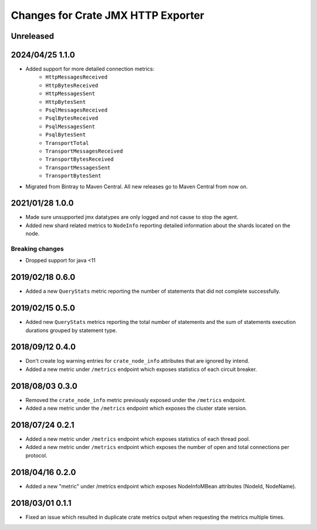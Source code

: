 =====================================
 Changes for Crate JMX HTTP Exporter
=====================================

Unreleased
==========

2024/04/25 1.1.0
================

- Added support for more detailed connection metrics:
    * ``HttpMessagesReceived``
    * ``HttpBytesReceived``
    * ``HttpMessagesSent``
    * ``HttpBytesSent``
    * ``PsqlMessagesReceived``
    * ``PsqlBytesReceived``
    * ``PsqlMessagesSent``
    * ``PsqlBytesSent``
    * ``TransportTotal``
    * ``TransportMessagesReceived``
    * ``TransportBytesReceived``
    * ``TransportMessagesSent``
    * ``TransportBytesSent``

- Migrated from Bintray to Maven Central. All new releases go to Maven Central
  from now on.

2021/01/28 1.0.0
================

- Made sure unsupported jmx datatypes are only logged and not cause to stop the
  agent.

- Added new shard related metrics to ``NodeInfo`` reporting detailed information
  about the shards located on the node.

Breaking changes
----------------

- Dropped support for java <11

2019/02/18 0.6.0
================

- Added a new ``QueryStats`` metric reporting the number of statements that
  did not complete successfully.

2019/02/15 0.5.0
================

- Added new ``QueryStats`` metrics reporting the total number of statements and
  the sum of statements execution durations grouped by statement type.

2018/09/12 0.4.0
================

- Don't create log warning entries for ``crate_node_info`` attributes that are
  ignored by intend.

- Added a new metric under ``/metrics`` endpoint which exposes statistics of
  each circuit breaker.

2018/08/03 0.3.0
================

- Removed the ``crate_node_info`` metric previously exposed under the
  ``/metrics`` endpoint.

- Added a new metric under the ``/metrics`` endpoint which exposes the cluster
  state version.

2018/07/24 0.2.1
================

- Added a new metric under ``/metrics`` endpoint which exposes statistics of
  each thread pool.

- Added a new metric under ``/metrics`` endpoint which exposes the number of
  open and total connections per protocol.

2018/04/16 0.2.0
================

- Added a new "metric" under /metrics endpoint which exposes NodeInfoMBean
  attributes (NodeId, NodeName).

2018/03/01 0.1.1
================

- Fixed an issue which resulted in duplicate crate metrics output when
  requesting the metrics multiple times.

